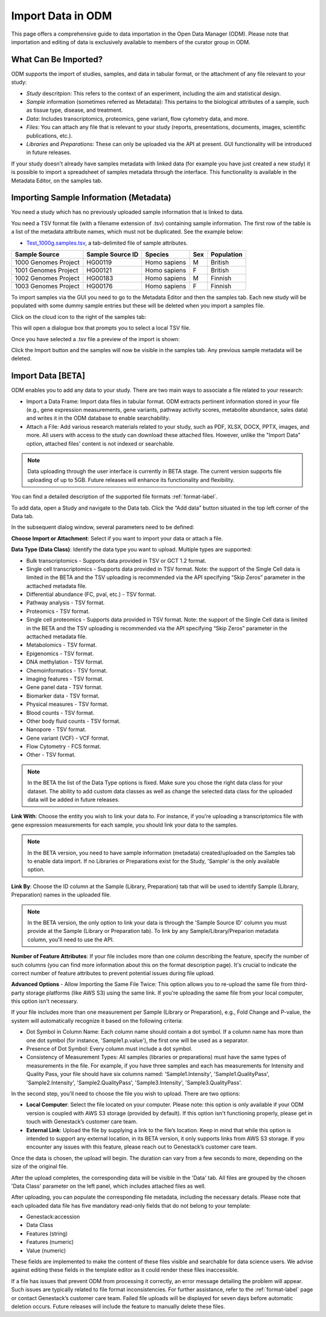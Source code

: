 Import Data in ODM
++++++++++++++++++++++++++

This page offers a comprehensive guide to data importation in the Open Data Manager (ODM). Please note that importation and editing of data is exclusively available to members of the curator group in ODM.

What Can Be Imported?
---------------------

ODM supports the import of studies, samples, and data in tabular format, or the attachment of any file relevant to your study:

- *Study* descritpion: This refers to the context of an experiment, including the aim and statistical design.
- *Sample* information (sometimes referred as Metadata): This pertains to the biological attributes of a sample, such as tissue type, disease, and treatment.
- *Data*: Includes transcriptomics, proteomics, gene variant, flow cytometry data, and more.
- *Files*: You can attach any file that is relevant to your study (reports, presentations, documents, images, scientific publications, etc.).
- *Libraries* and *Preparations*: These can only be uploaded via the API at present. GUI functionality will be introduced in future releases.


If your study doesn't already have samples metadata with linked data (for example you have just created a new study) it is possible to import a spreadsheet of samples metadata through the interface. This functionality is available in the Metadata Editor, on the samples tab.


Importing Sample Information (Metadata)
---------------------------------------

You need a study which has no previously uploaded sample information that is linked to data.

You need a TSV format file (with a filename extension of .tsv) containing sample information. The first row of the table is a list of the metadata attribute names, which must not be duplicated.
See the example below:

- `Test_1000g.samples.tsv`_, a tab-delimited file of sample attributes.

.. _`Test_1000g.samples.tsv`: https://s3.amazonaws.com/bio-test-data/odm/Test_1000g/Test_1000g.samples.tsv

+----------------------+------------------+--------------+-----+------------+
| Sample Source        | Sample Source ID | Species      | Sex | Population |
+======================+==================+==============+=====+============+
| 1000 Genomes Project |     HG00119      | Homo sapiens |  M  | British    |
+----------------------+------------------+--------------+-----+------------+
| 1001 Genomes Project |     HG00121      | Homo sapiens |  F  | British    |
+----------------------+------------------+--------------+-----+------------+
| 1002 Genomes Project |     HG00183      | Homo sapiens |  M  | Finnish    |
+----------------------+------------------+--------------+-----+------------+
| 1003 Genomes Project |     HG00176      | Homo sapiens |  F  | Finnish    |
+----------------------+------------------+--------------+-----+------------+


To import samples via the GUI you need to go to the Metadata Editor and then the samples tab. Each new study will be populated with some dummy sample entries but these will be deleted when you import a samples file.

Click on the cloud icon to the right of the samples tab:

.. image:: images/import-sample-icon.png
   :scale: 60 %
   :align: center

This will open a dialogue box that prompts you to select a local TSV file.

.. image:: images/import-dialogue.png
   :scale: 30 %
   :align: center

Once you have selected a .tsv file a preview of the import is shown:

.. image:: images/import-sample-preview.png
   :scale: 30 %
   :align: center

Click the Import button and the samples will now be visible in the samples tab. Any previous sample metadata will be deleted.

Import Data [BETA]
------------------

ODM enables you to add any data to your study. There are two main ways to associate a file related to your research:

- Import a Data Frame: Import data files in tabular format. ODM extracts pertinent information stored in your file (e.g., gene expression measurements, gene variants, pathway activity scores, metabolite abundance, sales data) and writes it in the ODM database to enable searchability.
- Attach a File: Add various research materials related to your study, such as PDF, XLSX, DOCX, PPTX, images, and more. All users with access to the study can download these attached files. However, unlike the "Import Data" option, attached files' content is not indexed or searchable.

.. note:: Data uploading through the user interface is currently in BETA stage. The current version supports file uploading of up to 5GB. Future releases will enhance its functionality and flexibility.

You can find a detailed description of the supported file formats :ref:`format-label`.

To add data, open a Study and navigate to the Data tab. Click the “Add data” button situated in the top left corner of the Data tab.

.. image:: images/add_data-button.png
   :scale: 50 %
   :align: center

In the subsequent dialog window, several parameters need to be defined:

.. image:: images/define-your-data.png
   :scale: 50 %
   :align: center

**Choose Import or Attachment**: Select if you want to import your data or attach a file.

**Data Type (Data Class)**: Identify the data type you want to upload. Multiple types are supported:

- Bulk transcriptomics - Supports data provided in TSV or GCT 1.2 format.

- Single cell transcriptomics - Supports data provided in TSV format. Note: the support of the Single Cell data is limited in the BETA and the TSV uploading is recommended via the API specifying “Skip Zeros” parameter in the acttached metadata file.

- Differential abundance (FC, pval, etc.) - TSV format.

- Pathway analysis - TSV format.

- Proteomics - TSV format.

- Single cell proteomics - Supports data provided in TSV format. Note: the support of the Single Cell data is limited in the BETA and the TSV uploading is recommended via the API specifying “Skip Zeros” parameter in the acttached metadata file.

- Metabolomics - TSV format.

- Epigenomics - TSV format.

- DNA methylation - TSV format.

- Chemoinformatics - TSV format.

- Imaging features - TSV format.

- Gene panel data - TSV format.

- Biomarker data - TSV format.

- Physical measures - TSV format.

- Blood counts - TSV format.

- Other body fluid counts - TSV format.

- Nanopore - TSV format.

- Gene variant (VCF) - VCF format.

- Flow Cytometry - FCS format.

- Other - TSV format.

.. note:: In the BETA the list of the Data Type options is fixed. Make sure you chose the right data class for your dataset. The ability to add custom data classes as well as change the selected data class for the uploaded data will be added in future releases.

**Link With**: Choose the entity you wish to link your data to. For instance, if you're uploading a transcriptomics file with gene expression measurements for each sample, you should link your data to the samples. 

.. note:: In the BETA version, you need to have sample information (metadata) created/uploaded on the Samples tab to enable data import. If no Libraries or Preparations exist for the Study, 'Sample' is the only available option.

**Link By**: Choose the ID column at the Sample (Library, Preparation) tab that will be used to identify Sample (Library, Preparation) names in the uploaded file. 

.. note:: In the BETA version, the only option to link your data is through the 'Sample Source ID' column you must provide at the Sample (Library or Preparation tab). To link by any Sample/Library/Preparion metadata column, you'll need to use the API.

**Number of Feature Attributes**: If your file includes more than one column describing the feature, specify the number of such columns (you can find more information about this on the format description page). It's crucial to indicate the correct number of feature attributes to prevent potential issues during file upload.

**Advanced Options** - Allow Importing the Same File Twice: This option allows you to re-upload the same file from third-party storage platforms (like AWS S3) using the same link. If you're uploading the same file from your local computer, this option isn't necessary.

If your file includes more than one measurement per Sample (Library or Preparation), e.g., Fold Change and P-value, the system will automatically recognize it based on the following criteria:

- Dot Symbol in Column Name: Each column name should contain a dot symbol. If a column name has more than one dot symbol (for instance, 'Sample1.p.value'), the first one will be used as a separator.
- Presence of Dot Symbol: Every column must include a dot symbol.
- Consistency of Measurement Types: All samples (libraries or preparations) must have the same types of measurements in the file. For example, if you have three samples and each has measurements for Intensity and Quality Pass, your file should have six columns named: 'Sample1.Intensity', 'Sample1.QualityPass', 'Sample2.Intensity', 'Sample2.QualityPass', 'Sample3.Intensity', 'Sample3.QualityPass'.

In the second step, you'll need to choose the file you wish to upload. There are two options:

- **Local Computer**: Select the file located on your computer. Please note: this option is only available if your ODM version is coupled with AWS S3 storage (provided by default). If this option isn't functioning properly, please get in touch with Genestack’s customer care team.

- **External Link**: Upload the file by supplying a link to the file’s location. Keep in mind that while this option is intended to support any external location, in its BETA version, it only supports links from AWS S3 storage. If you encounter any issues with this feature, please reach out to Genestack’s customer care team.

.. image:: images/import-data-from-file.png
   :scale: 50 %
   :align: center

Once the data is chosen, the upload will begin. The duration can vary from a few seconds to more, depending on the size of the original file.

After the upload completes, the corresponding data will be visible in the 'Data' tab. All files are grouped by the chosen 'Data Class' parameter on the left panel, which includes attached files as well.

After uploading, you can populate the corresponding file metadata, including the necessary details. Please note that each uploaded data file has five mandatory read-only fields that do not belong to your template:

- Genestack:accession
- Data Class
- Features (string)
- Features (numeric)
- Value (numeric)

These fields are implemented to make the content of these files visible and searchable for data science users. We advise against editing these fields in the template editor as it could render these files inaccessible.

If a file has issues that prevent ODM from processing it correctly, an error message detailing the problem will appear. Such issues are typically related to file format inconsistencies. For further assistance, refer to the :ref:`format-label` page or contact Genestack’s customer care team. Failed file uploads will be displayed for seven days before automatic deletion occurs. Future releases will include the feature to manually delete these files.
